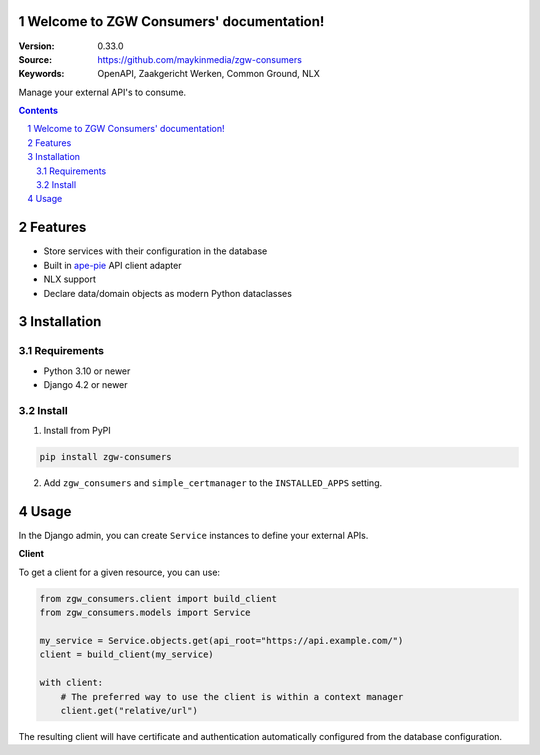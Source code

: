 .. zgw_consumers documentation master file, created by startproject.
   You can adapt this file completely to your liking, but it should at least
   contain the root `toctree` directive.

Welcome to ZGW Consumers' documentation!
========================================

:Version: 0.33.0
:Source: https://github.com/maykinmedia/zgw-consumers
:Keywords: OpenAPI, Zaakgericht Werken, Common Ground, NLX

|build-status| |coverage| |linting| |docs|

|python-versions| |django-versions| |pypi-version|

Manage your external API's to consume.

.. contents::

.. section-numbering::

Features
========

* Store services with their configuration in the database
* Built in `ape-pie <https://pypi.org/project/ape-pie/>`_ API client adapter
* NLX support
* Declare data/domain objects as modern Python dataclasses

Installation
============

Requirements
------------

* Python 3.10 or newer
* Django 4.2 or newer


Install
-------

1. Install from PyPI

.. code-block:: bash

    pip install zgw-consumers

2. Add ``zgw_consumers`` and ``simple_certmanager`` to the ``INSTALLED_APPS`` setting.

Usage
=====

In the Django admin, you can create ``Service`` instances to define your external APIs.

**Client**

To get a client for a given resource, you can use:

.. code-block:: python

    from zgw_consumers.client import build_client
    from zgw_consumers.models import Service

    my_service = Service.objects.get(api_root="https://api.example.com/")
    client = build_client(my_service)

    with client:
        # The preferred way to use the client is within a context manager
        client.get("relative/url")

The resulting client will have certificate and authentication automatically configured from the database configuration.

.. |build-status| image:: https://github.com/maykinmedia/zgw-consumers/workflows/Run%20CI/badge.svg
    :target: https://github.com/maykinmedia/zgw-consumers/actions?query=workflow%3A%22Run+CI%22
    :alt: Run CI

.. |linting| image:: https://github.com/maykinmedia/zgw-consumers/workflows/Code%20quality%20checks/badge.svg
    :target: https://github.com/maykinmedia/zgw-consumers/actions?query=workflow%3A%22Code+quality+checks%22
    :alt: Code linting

.. |coverage| image:: https://codecov.io/gh/maykinmedia/zgw-consumers/branch/main/graph/badge.svg
    :target: https://codecov.io/gh/maykinmedia/zgw-consumers
    :alt: Coverage status

.. |docs| image:: https://readthedocs.org/projects/zgw-consumers/badge/?version=latest
    :target: https://zgw-consumers.readthedocs.io/en/latest/?badge=latest
    :alt: Documentation Status

.. |python-versions| image:: https://img.shields.io/pypi/pyversions/zgw_consumers.svg

.. |django-versions| image:: https://img.shields.io/pypi/djversions/zgw_consumers.svg

.. |pypi-version| image:: https://img.shields.io/pypi/v/zgw_consumers.svg
    :target: https://pypi.org/project/zgw_consumers/
